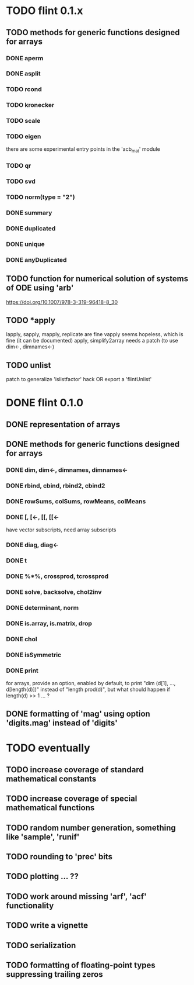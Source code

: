* TODO flint 0.1.x

** TODO methods for generic functions designed for arrays
*** DONE aperm
*** DONE asplit
*** TODO rcond
*** TODO kronecker
*** TODO scale
*** TODO eigen
	there are some experimental entry points in the 'acb_mat' module
*** TODO qr
*** TODO svd
*** TODO norm(type = "2")
*** DONE summary
*** DONE duplicated
*** DONE unique
*** DONE anyDuplicated

** TODO function for numerical solution of systems of ODE using 'arb'
	https://doi.org/10.1007/978-3-319-96418-8_30

** TODO *apply
	lapply, sapply, mapply, replicate are fine
	vapply seems hopeless, which is fine (it can be documented)
	apply, simplify2array needs a patch (to use dim<-, dimnames<-)

** TODO unlist
	patch to generalize 'islistfactor' hack OR export a 'flintUnlist'

* DONE flint 0.1.0

** DONE representation of arrays

** DONE methods for generic functions designed for arrays
*** DONE dim, dim<-, dimnames, dimnames<-
*** DONE rbind, cbind, rbind2, cbind2
*** DONE rowSums, colSums, rowMeans, colMeans
*** DONE [, [<-, [[, [[<-
	have vector subscripts, need array subscripts
*** DONE diag, diag<-
*** DONE t
*** DONE %*%, crossprod, tcrossprod
*** DONE solve, backsolve, chol2inv
*** DONE determinant, norm
*** DONE is.array, is.matrix, drop
*** DONE chol
*** DONE isSymmetric
*** DONE print
	for arrays, provide an option, enabled by default, to print
	"dim (d[1], ..., d[length(d)])" instead of "length prod(d)",
	but what should happen if length(d) >> 1 ... ?

** DONE formatting of 'mag' using option 'digits.mag' instead of 'digits'


* TODO eventually

** TODO increase coverage of standard mathematical constants
** TODO increase coverage of special mathematical functions
** TODO random number generation, something like 'sample', 'runif'
** TODO rounding to 'prec' bits
** TODO plotting ... ??
** TODO work around missing 'arf', 'acf' functionality
** TODO write a vignette
** TODO serialization
** TODO formatting of floating-point types suppressing trailing zeros
